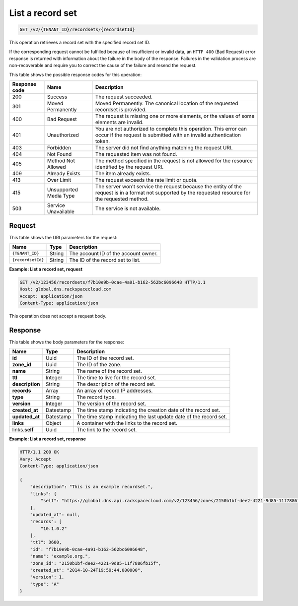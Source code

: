 .. _GET_listRecordset_v2__account_id__recordsets__recordset_id__recordsets:

List a record set
-----------------

.. code::

    GET /v2/{TENANT_ID}/recordsets/{recordsetId}

This operation retrieves a record set with the specified record set ID.

If the corresponding request cannot be fulfilled because of insufficient or
invalid data, an ``HTTP 400`` (Bad Request) error response is returned with
information about the failure in the body of the response. Failures in the
validation process are non-recoverable and require you to correct the cause of
the failure and resend the request.


This table shows the possible response codes for this operation:

+---------+---------------------+---------------------------------------------+
| Response| Name                | Description                                 |
| code    |                     |                                             |
+=========+=====================+=============================================+
| 200     | Success             | The request succeeded.                      |
+---------+---------------------+---------------------------------------------+
| 301     | Moved Permanently   | Moved Permanently. The canonical location of|
|         |                     | the requested recordset is provided.        |
+---------+---------------------+---------------------------------------------+
| 400     | Bad Request         | The request is missing one or more          |
|         |                     | elements, or the values of some elements    |
|         |                     | are invalid.                                |
+---------+---------------------+---------------------------------------------+
| 401     | Unauthorized        | You are not authorized to complete this     |
|         |                     | operation. This error can occur if the      |
|         |                     | request is submitted with an invalid        |
|         |                     | authentication token.                       |
+---------+---------------------+---------------------------------------------+
| 403     | Forbidden           | The server did not find anything matching   |
|         |                     | the request URI.                            |
+---------+---------------------+---------------------------------------------+
| 404     | Not Found           | The requested item was not found.           |
+---------+---------------------+---------------------------------------------+
| 405     | Method Not Allowed  | The method specified in the request is      |
|         |                     | not allowed for the resource identified by  |
|         |                     | the request URI.                            |
+---------+---------------------+---------------------------------------------+
| 409     | Already Exists      | The item already exists.                    |
+---------+---------------------+---------------------------------------------+
| 413     | Over Limit          | The request exceeds the rate limit or quota.|
+---------+---------------------+---------------------------------------------+
| 415     | Unsupported Media   | The server won't service the                |
|         | Type                | request because the entity of the request   |
|         |                     | is in a format not supported by the         |
|         |                     | requested resource for the requested        |
|         |                     | method.                                     |
+---------+---------------------+---------------------------------------------+
| 503     | Service Unavailable | The service is not available.               |
+---------+---------------------+---------------------------------------------+

Request
^^^^^^^

This table shows the URI parameters for the request:

+-----------------------+---------+-------------------------------------------+
| Name                  | Type    | Description                               |
+=======================+=========+===========================================+
| ``{TENANT_ID}``       | ​String | The account ID of the account owner.      |
+-----------------------+---------+-------------------------------------------+
| ``{recordsetId}``     | ​String | The ID of the record set to list.         |
+-----------------------+---------+-------------------------------------------+


**Example: List a record set, request**

.. code::

    GET /v2/123456/recordsets/f7b10e9b-0cae-4a91-b162-562bc6096648 HTTP/1.1
    Host: global.dns.rackspacecloud.com
    Accept: application/json
    Content-Type: application/json

This operation does not accept a request body.

Response
^^^^^^^^

This table shows the body parameters for the response:

+--------------------------------+---------------------+----------------------+
|Name                            |Type                 |Description           |
+================================+=====================+======================+
|**id**                          |Uuid                 |The ID of the         |
|                                |                     |record set.           |
+--------------------------------+---------------------+----------------------+
|**zone_id**                     |Uuid                 |The ID of the zone.   |
+--------------------------------+---------------------+----------------------+
|**name**                        |String               |The name of the       |
|                                |                     |record set.           |
+--------------------------------+---------------------+----------------------+
|**ttl**                         |Integer              |The time to live for  |
|                                |                     |the record set.       |
+--------------------------------+---------------------+----------------------+
|**description**                 |String               |The description       |
|                                |                     |of the record set.    |
+--------------------------------+---------------------+----------------------+
|**records**                     |Array                |An array of record    |
|                                |                     |IP addresses.         |
+--------------------------------+---------------------+----------------------+
|**type**                        |String               |The record type.      |
+--------------------------------+---------------------+----------------------+
|**version**                     |Integer              |The version of the    |
|                                |                     |record set.           |
+--------------------------------+---------------------+----------------------+
|**created_at**                  |Datestamp            |The time stamp        |
|                                |                     |indicating the        |
|                                |                     |creation date of the  |
|                                |                     |record set.           |
+--------------------------------+---------------------+----------------------+
|**updated_at**                  |Datestamp            |The time stamp        |
|                                |                     |indicating the last   |
|                                |                     |update date of the    |
|                                |                     |record set.           |
+--------------------------------+---------------------+----------------------+
|**links**                       |Object               |A container with the  |
|                                |                     |links to the          |
|                                |                     |record set.           |
+--------------------------------+---------------------+----------------------+
|links.\ **self**                |Uuid                 |The link to the       |
|                                |                     |record set.           |
+--------------------------------+---------------------+----------------------+


**Example: List a record set, response**

.. code::

    HTTP/1.1 200 OK
    Vary: Accept
    Content-Type: application/json

    {
        "description": "This is an example recordset.",
        "links": {
            "self": "https://global.dns.api.rackspacecloud.com/v2/123456/zones/2150b1bf-dee2-4221-9d85-11f7886fb15f/recordsets/f7b10e9b-0cae-4a91-b162-562bc6096648"
        },
        "updated_at": null,
        "records": [
            "10.1.0.2"
        ],
        "ttl": 3600,
        "id": "f7b10e9b-0cae-4a91-b162-562bc6096648",
        "name": "example.org.",
        "zone_id": "2150b1bf-dee2-4221-9d85-11f7886fb15f",
        "created_at": "2014-10-24T19:59:44.000000",
        "version": 1,
        "type": "A"
    }
